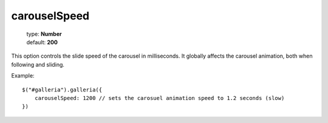 =============
carouselSpeed
=============

    | type: **Number**
    | default: **200**

This option controls the slide speed of the carousel in milliseconds.
It globally affects the carousel animation, both when following and sliding.

.. highlight:: javascript

Example::

    $("#galleria").galleria({
        carouselSpeed: 1200 // sets the carosuel animation speed to 1.2 seconds (slow)
    })